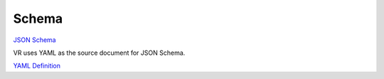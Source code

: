 ######
Schema
######

`JSON Schema <../../../schema/vr.json>`_

VR uses YAML as the source document for JSON Schema.

`YAML Definition <../../../schema/vr.yaml>`_
